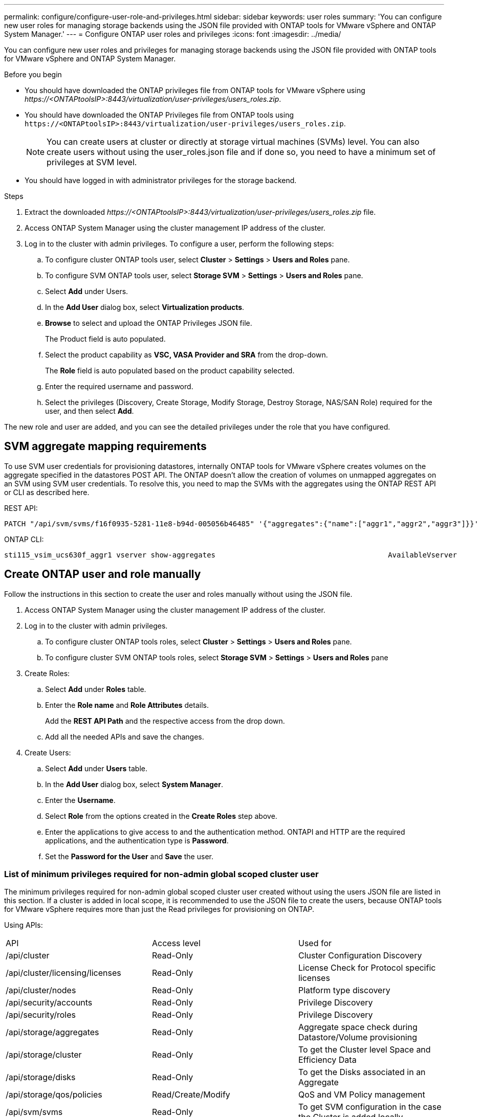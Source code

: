 ---
permalink: configure/configure-user-role-and-privileges.html
sidebar: sidebar
keywords: user roles
summary: 'You can configure new user roles for managing storage backends using the JSON file provided with ONTAP tools for VMware vSphere and ONTAP System Manager.'
---
= Configure ONTAP user roles and privileges
:icons: font
:imagesdir: ../media/

[.lead]
You can configure new user roles and privileges for managing storage backends using the JSON file provided with ONTAP tools for VMware vSphere and ONTAP System Manager.

.Before you begin

* You should have downloaded the ONTAP privileges file from ONTAP tools for VMware vSphere using _\https://<ONTAPtoolsIP>:8443/virtualization/user-privileges/users_roles.zip_.
* You should have downloaded the ONTAP Privileges file from ONTAP tools using `\https://<ONTAPtoolsIP>:8443/virtualization/user-privileges/users_roles.zip`.
+
[NOTE]
You can create users at cluster or directly at storage virtual machines (SVMs) level. You can also create users without using the user_roles.json file and if done so, you need to have a minimum set of privileges at SVM level.

* You should have logged in with administrator privileges for the storage backend.

.Steps

. Extract the downloaded _\https://<ONTAPtoolsIP>:8443/virtualization/user-privileges/users_roles.zip_ file.
. Access ONTAP System Manager using the cluster management IP address of the cluster.
. Log in to the cluster with admin privileges. To configure a user, perform the following steps: 
.. To configure cluster ONTAP tools user, select *Cluster* > *Settings* > *Users and Roles* pane.
.. To configure SVM ONTAP tools user, select *Storage SVM* > *Settings* > *Users and Roles* pane.
.. Select *Add* under Users.
.. In the *Add User* dialog box, select *Virtualization products*.
.. *Browse* to select and upload the ONTAP Privileges JSON file.
+
The Product field is auto populated.
.. Select the product capability as *VSC, VASA Provider and SRA* from the drop-down.
// updated for OTVDOC-257 10.4 release.
+
The *Role* field is auto populated based on the product capability selected.
.. Enter the required username and password.
.. Select the privileges (Discovery, Create Storage, Modify Storage, Destroy Storage, NAS/SAN Role) required for the user, and then select *Add*.

The new role and user are added, and you can see the detailed privileges under the role that you have configured.
// edited for 10.0 release

== SVM aggregate mapping requirements

To use SVM user credentials for provisioning datastores, internally ONTAP tools for VMware vSphere creates volumes on the aggregate specified in the datastores POST API. The ONTAP doesn't allow the creation of volumes on unmapped aggregates on an SVM using SVM user credentials. To resolve this, you need to map the SVMs with the aggregates using the ONTAP REST API or CLI as described here.

REST API:

----
PATCH "/api/svm/svms/f16f0935-5281-11e8-b94d-005056b46485" '{"aggregates":{"name":["aggr1","aggr2","aggr3"]}}' 
----

ONTAP CLI:

----
sti115_vsim_ucs630f_aggr1 vserver show-aggregates                                        AvailableVserver        Aggregate      State         Size Type    SnapLock Type-------------- -------------- ------- ---------- ------- --------------svm_test       sti115_vsim_ucs630f_aggr1                               online     10.11GB vmdisk  non-snaplock
----

== Create ONTAP user and role manually

Follow the instructions in this section to create the user and roles manually without using the JSON file.

. Access ONTAP System Manager using the cluster management IP address of the cluster.
. Log in to the cluster with admin privileges.
.. To configure cluster ONTAP tools roles, select *Cluster* > *Settings* > *Users and Roles* pane. 
.. To configure cluster SVM ONTAP tools roles, select *Storage SVM* > *Settings* > *Users and Roles* pane
. Create Roles:
.. Select *Add* under *Roles* table.
.. Enter the *Role name* and *Role Attributes* details. 
+
Add the *REST API Path* and the respective access from the drop down.
.. Add all the needed APIs and save the changes.
. Create Users:
.. Select *Add* under *Users* table.
.. In the *Add User* dialog box, select *System Manager*.
.. Enter the *Username*.
.. Select *Role* from the options created in the *Create Roles* step above.
.. Enter the applications to give access to and the authentication method. ONTAPI and HTTP are the required applications, and the authentication type is *Password*. 
.. Set the *Password for the User* and *Save* the user.
 

=== List of minimum privileges required for non-admin global scoped cluster user

The minimum privileges required for non-admin global scoped cluster user created without using the users JSON file are listed in this section. 
If a cluster is added in local scope, it is recommended to use the JSON file to create the users, because ONTAP tools for VMware vSphere requires more than just the Read privileges for provisioning on ONTAP.

Using APIs:

|===

|API|Access level| Used for

|/api/cluster |Read-Only |Cluster Configuration Discovery
|/api/cluster/licensing/licenses |Read-Only |License Check for Protocol specific licenses
|/api/cluster/nodes	|Read-Only	|Platform type discovery
|/api/security/accounts |Read-Only |Privilege Discovery
|/api/security/roles |Read-Only |Privilege Discovery
|/api/storage/aggregates	|Read-Only	|Aggregate space check during Datastore/Volume provisioning
|/api/storage/cluster	|Read-Only	|To get the Cluster level Space and Efficiency Data
|/api/storage/disks	|Read-Only	|To get the Disks associated in an Aggregate
|/api/storage/qos/policies	|Read/Create/Modify	|QoS and VM Policy management
|/api/svm/svms	|Read-Only	|To get SVM configuration in the case the Cluster is added locally.
|/api/network/ip/interfaces |Read-Only |Add Storage Backend - To identify the management LIF scope is Cluster/SVM
|/api/storage/availability-zones |Read-Only |SAZ Discovery. Applicable to ONTAP 9.16.1 release onwards and ASA r2 systems.
|===
 

=== Create ONTAP tools for VMware vSphere ONTAP API based cluster scoped user

// 10.3 updates OTVDOC-163 - jani
[NOTE]
You need discovery, create, modify, and destroy Privileges to perform PATCH operations and automatic rollback in case of failure on datastores. Lack of these all these privileges together leads to workflow disruptions and cleanup issues.

Creating ONTAP tools for VMware vSphere ONTAP API based user with discovery, create storage, modify storage, destroy storage privileges enables initiating discoveries and manage ONTAP tools workflows.

To create a cluster scoped user with all privileges mentioned above, run the following commands:

----

security login rest-role create -role <role-name> -api /api/application/consistency-groups -access all

security login rest-role create -role <role-name> -api /api/private/cli/snapmirror -access all

security login rest-role create -role <role-name> -api /api/protocols/nfs/export-policies -access all

security login rest-role create -role <role-name> -api /api/protocols/nvme/subsystem-maps -access all

security login rest-role create -role <role-name> -api /api/protocols/nvme/subsystems -access all

security login rest-role create -role <role-name> -api /api/protocols/san/igroups -access all

security login rest-role create -role <role-name> -api /api/protocols/san/lun-maps -access all

security login rest-role create -role <role-name> -api /api/protocols/san/vvol-bindings -access all

security login rest-role create -role <role-name> -api /api/snapmirror/relationships -access all

security login rest-role create -role <role-name> -api /api/storage/volumes -access all

security login rest-role create -role <role-name> -api "/api/storage/volumes/*/snapshots" -access all

security login rest-role create -role <role-name> -api /api/storage/luns -access all

security login rest-role create -role <role-name> -api /api/storage/namespaces -access all

security login rest-role create -role <role-name> -api /api/storage/qos/policies -access all

security login rest-role create -role <role-name> -api /api/cluster/schedules -access read_create

security login rest-role create -role <role-name> -api /api/snapmirror/policies -access read_create

security login rest-role create -role <role-name> -api /api/storage/file/clone -access read_create

security login rest-role create -role <role-name> -api /api/storage/file/copy -access read_create

security login rest-role create -role <role-name> -api /api/support/ems/application-logs -access read_create

security login rest-role create -role <role-name> -api /api/protocols/nfs/services -access read_modify

security login rest-role create -role <role-name> -api /api/cluster -access readonly

security login rest-role create -role <role-name> -api /api/cluster/jobs -access readonly

security login rest-role create -role <role-name> -api /api/cluster/licensing/licenses -access readonly

security login rest-role create -role <role-name> -api /api/cluster/nodes -access readonly

security login rest-role create -role <role-name> -api /api/cluster/peers -access readonly

security login rest-role create -role <role-name> -api /api/name-services/name-mappings -access readonly

security login rest-role create -role <role-name> -api /api/network/ethernet/ports -access readonly

security login rest-role create -role <role-name> -api /api/network/fc/interfaces -access readonly

security login rest-role create -role <role-name> -api /api/network/fc/logins -access readonly

security login rest-role create -role <role-name> -api /api/network/fc/ports -access readonly

security login rest-role create -role <role-name> -api /api/network/ip/interfaces -access readonly

security login rest-role create -role <role-name> -api /api/protocols/nfs/kerberos/interfaces -access readonly

security login rest-role create -role <role-name> -api /api/protocols/nvme/interfaces -access readonly

security login rest-role create -role <role-name> -api /api/protocols/san/fcp/services -access readonly

security login rest-role create -role <role-name> -api /api/protocols/san/iscsi/services -access readonly

security login rest-role create -role <role-name> -api /api/security/accounts -access readonly

security login rest-role create -role <role-name> -api /api/security/roles -access readonly

security login rest-role create -role <role-name> -api /api/storage/aggregates -access readonly

security login rest-role create -role <role-name> -api /api/storage/cluster -access readonly

security login rest-role create -role <role-name> -api /api/storage/disks -access readonly

security login rest-role create -role <role-name> -api /api/storage/qtrees -access readonly

security login rest-role create -role <role-name> -api /api/storage/quota/reports -access readonly

security login rest-role create -role <role-name> -api /api/storage/snapshot-policies -access readonly

security login rest-role create -role <role-name> -api /api/svm/peers -access readonly

security login rest-role create -role <role-name> -api /api/svm/svms -access readonly

----

Additionally, for ONTAP Versions 9.16.0 and above run the following command:

----
security login rest-role create -role <role-name> -api /api/storage/storage-units -access all
----

For ASA r2 systems on ONTAP Versions 9.16.1 and above run the following command:

----
security login rest-role create -role <role-name> -api /api/storage/availability-zones -access readonly
----

=== Create ONTAP tools for VMware vSphere ONTAP API based SVM scoped user

To create a SVM scoped user with all the privileges, run the following commands:

----
security login rest-role create -role <role-name> -api /api/application/consistency-groups -access all -vserver <vserver-name>

security login rest-role create -role <role-name> -api /api/private/cli/snapmirror -access all -vserver <vserver-name>

security login rest-role create -role <role-name> -api /api/protocols/nfs/export-policies -access all -vserver <vserver-name>

security login rest-role create -role <role-name> -api /api/protocols/nvme/subsystem-maps -access all -vserver <vserver-name>

security login rest-role create -role <role-name> -api /api/protocols/nvme/subsystems -access all -vserver <vserver-name>

security login rest-role create -role <role-name> -api /api/protocols/san/igroups -access all -vserver <vserver-name>

security login rest-role create -role <role-name> -api /api/protocols/san/lun-maps -access all -vserver <vserver-name>

security login rest-role create -role <role-name> -api /api/protocols/san/vvol-bindings -access all -vserver <vserver-name>

security login rest-role create -role <role-name> -api /api/snapmirror/relationships -access all -vserver <vserver-name>

security login rest-role create -role <role-name> -api /api/storage/volumes -access all -vserver <vserver-name>

security login rest-role create -role <role-name> -api "/api/storage/volumes/*/snapshots" -access all -vserver <vserver-name>

security login rest-role create -role <role-name> -api /api/storage/luns -access all -vserver <vserver-name>

security login rest-role create -role <role-name> -api /api/storage/namespaces -access all -vserver <vserver-name>

security login rest-role create -role <role-name> -api /api/cluster/schedules -access read_create -vserver <vserver-name>

security login rest-role create -role <role-name> -api /api/snapmirror/policies -access read_create -vserver <vserver-name>

security login rest-role create -role <role-name> -api /api/storage/file/clone -access read_create -vserver <vserver-name>

security login rest-role create -role <role-name> -api /api/storage/file/copy -access read_create -vserver <vserver-name>

security login rest-role create -role <role-name> -api /api/support/ems/application-logs -access read_create -vserver <vserver-name>

security login rest-role create -role <role-name> -api /api/protocols/nfs/services -access read_modify -vserver <vserver-name>

security login rest-role create -role <role-name> -api /api/cluster -access readonly -vserver <vserver-name>

security login rest-role create -role <role-name> -api /api/cluster/jobs -access readonly -vserver <vserver-name>

security login rest-role create -role <role-name> -api /api/cluster/peers -access readonly -vserver <vserver-name>

security login rest-role create -role <role-name> -api /api/name-services/name-mappings -access readonly -vserver <vserver-name>

security login rest-role create -role <role-name> -api /api/network/ethernet/ports -access readonly -vserver <vserver-name>

security login rest-role create -role <role-name> -api /api/network/fc/interfaces -access readonly -vserver <vserver-name>

security login rest-role create -role <role-name> -api /api/network/fc/logins -access readonly -vserver <vserver-name>

security login rest-role create -role <role-name> -api /api/network/ip/interfaces -access readonly -vserver <vserver-name>

security login rest-role create -role <role-name> -api /api/protocols/nfs/kerberos/interfaces -access readonly -vserver <vserver-name>

security login rest-role create -role <role-name> -api /api/protocols/nvme/interfaces -access readonly -vserver <vserver-name>

security login rest-role create -role <role-name> -api /api/protocols/san/fcp/services -access readonly -vserver <vserver-name>

security login rest-role create -role <role-name> -api /api/protocols/san/iscsi/services -access readonly -vserver <vserver-name>

security login rest-role create -role <role-name> -api /api/security/accounts -access readonly -vserver <vserver-name>

security login rest-role create -role <role-name> -api /api/security/roles -access readonly -vserver <vserver-name>

security login rest-role create -role <role-name> -api /api/storage/qtrees -access readonly -vserver <vserver-name>

security login rest-role create -role <role-name> -api /api/storage/quota/reports -access readonly -vserver <vserver-name>

security login rest-role create -role <role-name> -api /api/storage/snapshot-policies -access readonly -vserver <vserver-name>

security login rest-role create -role <role-name> -api /api/svm/peers -access readonly -vserver <vserver-name>

security login rest-role create -role <role-name> -api /api/svm/svms -access readonly -vserver <vserver-name>
----

Additionally, for ONTAP Versions 9.16.0 and above run the following command:
----
security login rest-role create -role <role-name> -api /api/storage/storage-units -access all -vserver <vserver-name>
----

To create a new API based user using the above created API based roles, run the following command:

----
security login create -user-or-group-name <user-name> -application http -authentication-method password -role <role-name> -vserver <cluster-or-vserver-name>
----

Example: 

----
security login create -user-or-group-name testvpsraall -application http -authentication-method password -role OTV_10_VP_SRA_Discovery_Create_Modify_Destroy -vserver C1_sti160-cluster_
----

To unlock the account, to enable access to the management interface run the following command:

----
security login unlock -user <user-name> -vserver <cluster-or-vserver-name>
----

Example: 
----
security login unlock -username testvpsraall -vserver C1_sti160-cluster
----

== Upgrade ONTAP tools for VMware vSphere 10.1 user to 10.3 user

// updated this topic for https://jira.ngage.netapp.com/browse/OTVDOC-127

For ONTAP tools for VMware vSphere 10.1 users with a cluster-scoped user created using the JSON file, use the following ONTAP CLI commands with user admin privileges to upgrade to the 10.3 release.

For product capabilities: 

* VSC
* VSC and VASA Provider
* VSC and SRA
* VSC, VASA Provider, and SRA.

Cluster privileges:

_security login role create -role <existing-role-name> -cmddirname "vserver nvme namespace show" -access all_

_security login role create -role <existing-role-name> -cmddirname "vserver nvme subsystem show" -access all_

_security login role create -role <existing-role-name> -cmddirname "vserver nvme subsystem host show" -access all_

_security login role create -role <existing-role-name> -cmddirname "vserver nvme subsystem map show" -access all_

_security login role create -role <existing-role-name> -cmddirname "vserver nvme show-interface" -access read_

_security login role create -role <existing-role-name> -cmddirname "vserver nvme subsystem host add" -access all_

_security login role create -role <existing-role-name> -cmddirname "vserver nvme subsystem map add" -access all_

_security login role create -role <existing-role-name> -cmddirname "vserver nvme namespace delete" -access all_

_security login role create -role <existing-role-name> -cmddirname "vserver nvme subsystem delete" -access all_

_security login role create -role <existing-role-name> -cmddirname "vserver nvme subsystem host remove" -access all_

_security login role create -role <existing-role-name> -cmddirname "vserver nvme subsystem map remove" -access all_

For ONTAP tools for VMware vSphere 10.1 user with a SVM scoped user created using the json file, use the ONTAP CLI commands with admin user privileges to upgrade to the 10.3 release.

SVM privileges:

_security login role create -role <existing-role-name> -cmddirname "vserver nvme namespace show" -access all -vserver <vserver-name>_

_security login role create -role <existing-role-name> -cmddirname "vserver nvme subsystem show" -access all -vserver <vserver-name>_

_security login role create -role <existing-role-name> -cmddirname "vserver nvme subsystem host show" -access all -vserver <vserver-name>_

_security login role create -role <existing-role-name> -cmddirname "vserver nvme subsystem map show" -access all -vserver <vserver-name>_

_security login role create -role <existing-role-name> -cmddirname "vserver nvme show-interface" -access read -vserver <vserver-name>_

_security login role create -role <existing-role-name> -cmddirname "vserver nvme subsystem host add" -access all -vserver <vserver-name>_

_security login role create -role <existing-role-name> -cmddirname "vserver nvme subsystem map add" -access all -vserver <vserver-name>_

_security login role create -role <existing-role-name> -cmddirname "vserver nvme namespace delete" -access all -vserver <vserver-name>_

_security login role create -role <existing-role-name> -cmddirname "vserver nvme subsystem delete" -access all -vserver <vserver-name>_

_security login role create -role <existing-role-name> -cmddirname "vserver nvme subsystem host remove" -access all -vserver <vserver-name>_

_security login role create -role <existing-role-name> -cmddirname "vserver nvme subsystem map remove" -access all -vserver <vserver-name>_

Adding command _vserver nvme namespace show_ and _vserver nvme subsystem show_ to the existing role adds the following commands.

----
vserver nvme namespace create

vserver nvme namespace modify

vserver nvme subsystem create

vserver nvme subsystem modify

----

== Upgrade ONTAP tools for VMware vSphere 10.3 user to 10.4 user
// updated for 10.4
Beginning with ONTAP 9.16.1 upgrade the ONTAP tools for VMware vSphere 10.3 user to 10.4 user.

For ONTAP tools for VMware vSphere 10.3 user with a cluster-scoped user created using the JSON file and ONTAP version 9.16.1 or above, use the ONTAP CLI command with admin user privileges to upgrade to the 10.4 release.

For product capabilities:

* VSC
* VSC and VASA Provider
* VSC and SRA
* VSC, VASA Provider, and SRA.

Cluster privileges:
----
security login role create -role <existing-role-name> -cmddirname "storage availability-zone show" -access all
----